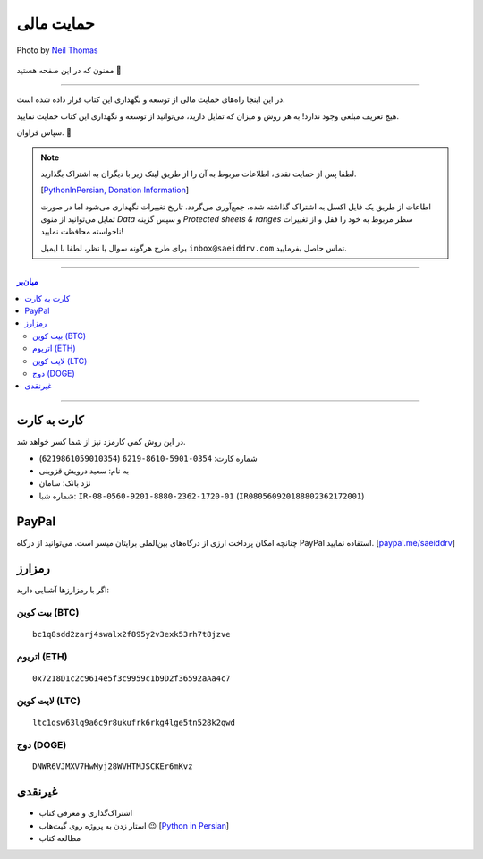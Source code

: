 .. role:: emoji-size

.. meta::
   :description: پایتون به پارسی - کتاب آنلاین و آزاد آموزش زبان برنامه‌نویسی پایتون - حمایت مالی
   :keywords: پایتون, آموزش, آموزش برنامه نویسی, آموزش پایتون, برنامه نویسی, کتاب آموزش, آموزش فارسی, کتاب آزاد, پایتون نسخه 


.. _support: 

حمایت مالی
====================

.. figure:: /_static/pages/00-support.jpg
    :align: center
    :alt: کتاب پایتون به پارسی - حمایت مالی
    :class: page-image

    Photo by `Neil Thomas <https://unsplash.com/photos/SIU1Glk6v5k>`__

ممنون که در این صفحه هستید 🙂

-----

در این اینجا راه‌های حمایت مالی از  توسعه و نگهداری این کتاب قرار داده شده است.

هیچ تعریف مبلغی وجود ندارد! به هر روش و میزان که تمایل دارید، می‌توانید از توسعه و نگهداری این کتاب حمایت نمایید. 

سپاس فراوان. 🥰

.. note::

    لطفا پس از حمایت نقدی، اطلاعات مربوط به آن را از طریق لینک زیر با دیگران به اشتراک بگذارید.

    [`PythonInPersian, Donation Information <https://docs.google.com/spreadsheets/d/1wzwUf2RfFfqpCI_LQxb9zxUOP3XjmLZYWdMQiiPgHts/edit?usp=sharing>`__]

    اطاعات از طریق یک فایل اکسل به اشتراک گذاشته شده، جمع‌آوری می‌گردد. تاریخ تغییرات نگهداری می‌شود اما در صورت تمایل می‌توانید از منوی `Data` و سپس گزینه `Protected sheets & ranges` سطر مربوط به خود را قفل و از تغییرات ناخواسته محافظت نمایید!

    برای طرح هرگونه سوال یا نظر، لطفا با ایمیل ``inbox@saeiddrv.com`` تماس حاصل بفرمایید. 



-----

.. contents:: میان‌بر
    :depth: 2

-----


.. _support-c2c: 

کارت به کارت
--------------------

در این روش کمی کارمزد نیز از شما کسر خواهد شد.

* شماره کارت: ``0354-5901-8610-6219`` (``6219861059010354``)
* به نام: سعید درویش قزوینی
* نزد بانک: سامان
* شماره شبا: ``IR-08-0560-9201-8880-2362-1720-01`` (``IR080560920188802362172001``)






.. _support-paypal: 

PayPal
---------

چنانچه امکان پرداخت ارزی از درگاه‌های بین‌الملی برایتان میسر است. می‌توانید از درگاه PayPal استفاده نمایید. [`paypal.me/saeiddrv <https://paypal.me/saeiddrv>`__]

.. _support-cryptocurrency: 

رمزارز
---------
اگر با رمزارزها آشنایی دارید:


.. _support-btc: 

بیت کوین (BTC)
~~~~~~~~~~~~~~~~~~~

.. image:: /_static/cryptocurrency/saeiddrv-btc.jpg
    :align: center
    :width: 256

::

    bc1q8sdd2zarj4swalx2f895y2v3exk53rh7t8jzve


.. _support-eth: 

اتریوم (ETH)
~~~~~~~~~~~~~~~~~~~

.. image:: /_static/cryptocurrency/saeiddrv-eth.jpg
    :align: center
    :width: 256

:: 

    0x7218D1c2c9614e5f3c9959c1b9D2f36592aAa4c7


.. _support-ltc: 

لایت کوین (LTC)
~~~~~~~~~~~~~~~~~~~

.. image:: /_static/cryptocurrency/saeiddrv-ltc.jpg
    :align: center
    :width: 256

::

    ltc1qsw63lq9a6c9r8ukufrk6rkg4lge5tn528k2qwd


.. _support-doge: 

دوج (DOGE)
~~~~~~~~~~~~~~~~~~~

.. image:: /_static/cryptocurrency/saeiddrv-doge.jpg
    :align: center
    :width: 256

:: 

    DNWR6VJMXV7HwMyj28WVHTMJSCKEr6mKvz


.. _support-non: 

غیرنقدی
--------------------

* اشتراک‌گذاری و معرفی کتاب
* استار زدن به پروژه روی گیت‌هاب 😉 [`Python in Persian <https://github.com/saeiddrv/PythonPersianTutorial>`__]
* مطالعه کتاب


